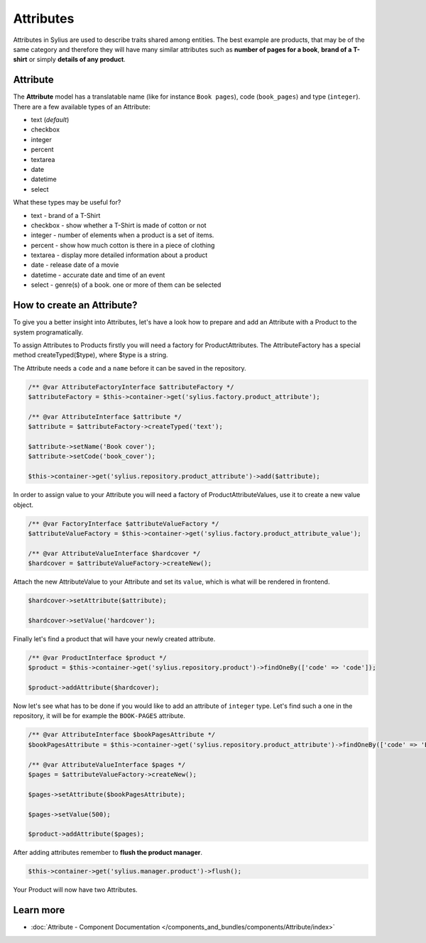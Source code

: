 .. index::
   single: Attributes

Attributes
==========

Attributes in Sylius are used to describe traits shared among entities. The best example are products, that may be of
the same category and therefore they will have many similar attributes such as **number of pages for a book**,
**brand of a T-shirt** or simply **details of any product**.

Attribute
---------

The **Attribute** model has a translatable name (like for instance ``Book pages``), code (``book_pages``) and type (``integer``).
There are a few available types of an Attribute:

* text (*default*)
* checkbox
* integer
* percent
* textarea
* date
* datetime
* select

What these types may be useful for?

- text - brand of a T-Shirt
- checkbox - show whether a T-Shirt is made of cotton or not
- integer - number of elements when a product is a set of items.
- percent - show how much cotton is there in a piece of clothing
- textarea - display more detailed information about a product
- date - release date of a movie
- datetime - accurate date and time of an event
- select - genre(s) of a book. one or more of them can be selected

How to create an Attribute?
---------------------------

To give you a better insight into Attributes, let's have a look how to prepare and add an Attribute with a Product to the system programatically.

To assign Attributes to Products firstly you will need a factory for ProductAttributes.
The AttributeFactory has a special method createTyped($type), where $type is a string.

The Attribute needs a ``code`` and a ``name`` before it can be saved in the repository.

.. code-block:: php

   /** @var AttributeFactoryInterface $attributeFactory */
   $attributeFactory = $this->container->get('sylius.factory.product_attribute');

   /** @var AttributeInterface $attribute */
   $attribute = $attributeFactory->createTyped('text');

   $attribute->setName('Book cover');
   $attribute->setCode('book_cover');

   $this->container->get('sylius.repository.product_attribute')->add($attribute);

In order to assign value to your Attribute you will need a factory of ProductAttributeValues,
use it to create a new value object.

.. code-block:: php

   /** @var FactoryInterface $attributeValueFactory */
   $attributeValueFactory = $this->container->get('sylius.factory.product_attribute_value');

   /** @var AttributeValueInterface $hardcover */
   $hardcover = $attributeValueFactory->createNew();

Attach the new AttributeValue to your Attribute and set its ``value``, which is what will be rendered in frontend.

.. code-block:: php

   $hardcover->setAttribute($attribute);

   $hardcover->setValue('hardcover');

Finally let's find a product that will have your newly created attribute.

.. code-block:: php

   /** @var ProductInterface $product */
   $product = $this->container->get('sylius.repository.product')->findOneBy(['code' => 'code']);

   $product->addAttribute($hardcover);

Now let's see what has to be done if you would like to add an attribute of ``integer`` type. Let's find such a one in the repository,
it will be for example the ``BOOK-PAGES`` attribute.

.. code-block:: php

   /** @var AttributeInterface $bookPagesAttribute */
   $bookPagesAttribute = $this->container->get('sylius.repository.product_attribute')->findOneBy(['code' => 'BOOK-PAGES']);

   /** @var AttributeValueInterface $pages */
   $pages = $attributeValueFactory->createNew();

   $pages->setAttribute($bookPagesAttribute);

   $pages->setValue(500);

   $product->addAttribute($pages);

After adding attributes remember to **flush the product manager**.

.. code-block:: php

   $this->container->get('sylius.manager.product')->flush();

Your Product will now have two Attributes.

Learn more
----------

* :doc:`Attribute - Component Documentation </components_and_bundles/components/Attribute/index>`
